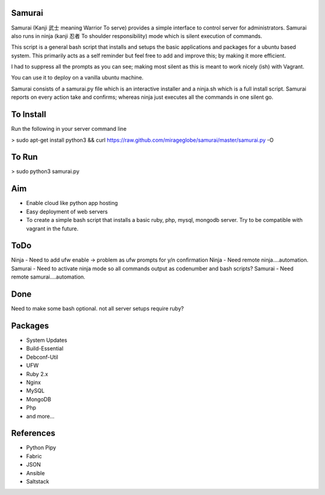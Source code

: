 Samurai
================================================

Samurai (Kanji 武士 meaning Warrior To serve) provides a simple interface to control server for administrators.
Samurai also runs in ninja (kanji 忍者 To shoulder responsibility) mode which is silent execution of commands.



This script is a general bash script that installs and setups the basic applications and packages for a ubuntu based system. This primarily acts as a self reminder but feel free to add and improve this; by making it more efficient.

I had to suppress all the prompts as you can see; making most silent as this is meant to work nicely (ish) with Vagrant.

You can use it to deploy on a vanilla ubuntu machine. 

Samurai consists of a samurai.py file which is an interactive installer and a ninja.sh which is a full install script. Samurai reports on every action take and confirms; whereas ninja just executes all the commands in one silent go.

To Install
================================================
Run the following in your server command line

> sudo apt-get install python3 && curl https://raw.github.com/mirageglobe/samurai/master/samurai.py -O

To Run
================================================

> sudo python3 samurai.py

Aim
================================================
- Enable cloud like python app hosting
- Easy deployment of web servers
- To create a simple bash script that installs a basic ruby, php, mysql, mongodb server. Try to be compatible with vagrant in the future.

ToDo
================================================
Ninja - Need to add ufw enable -> problem as ufw prompts for y/n confirmation
Ninja - Need remote ninja....automation. 
Samurai - Need to activate ninja mode so all commands output as codenumber and bash scripts? 
Samurai - Need remote samurai....automation. 

Done 
================================================
Need to make some bash optional. not all server setups require ruby?

Packages
================================================

- System Updates
- Build-Essential
- Debconf-Util
- UFW
- Ruby 2.x
- Nginx
- MySQL
- MongoDB
- Php
- and more...

References
================================================

- Python Pipy
- Fabric
- JSON
- Ansible
- Saltstack
